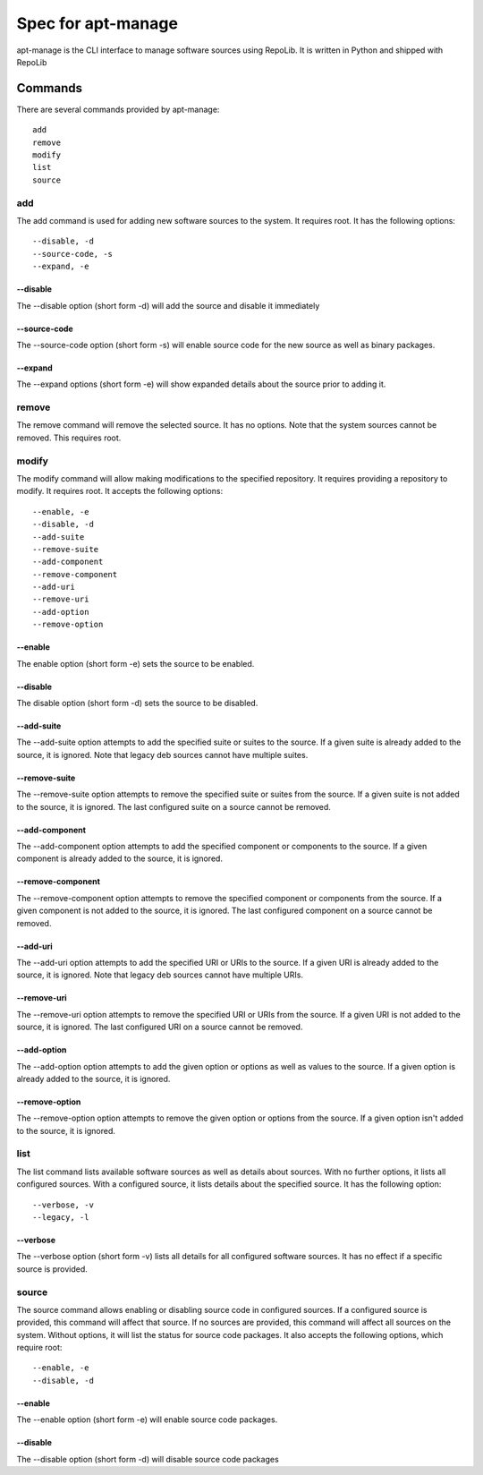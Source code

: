 ===================
Spec for apt-manage
===================

apt-manage is the CLI interface to manage software sources using RepoLib. It is
written in Python and shipped with RepoLib

Commands
========

There are several commands provided by apt-manage::

    add
    remove
    modify
    list
    source

add
---

The add command is used for adding new software sources to the system. It 
requires root. It has the following options::

    --disable, -d
    --source-code, -s
    --expand, -e

--disable
^^^^^^^^^

The --disable option (short form -d) will add the source and disable it 
immediately

--source-code
^^^^^^^^^^^^^

The --source-code option (short form -s) will enable source code for the 
new source as well as binary packages.

--expand
^^^^^^^^

The --expand options (short form -e) will show expanded details about the source
prior to adding it.

remove
------

The remove command will remove the selected source. It has no options. Note that
the system sources cannot be removed. This requires root.

modify
------

The modify command will allow making modifications to the specified repository.
It requires providing a repository to modify. It requires root. It accepts the
following options::

    --enable, -e
    --disable, -d
    --add-suite
    --remove-suite
    --add-component
    --remove-component
    --add-uri
    --remove-uri
    --add-option
    --remove-option

--enable
^^^^^^^^

The enable option (short form -e) sets the source to be enabled.

--disable
^^^^^^^^^

The disable option (short form -d) sets the source to be disabled.

--add-suite
^^^^^^^^^^^

The --add-suite option attempts to add the specified suite or suites to the 
source. If a given suite is already added to the source, it is ignored. Note 
that legacy deb sources cannot have multiple suites.

--remove-suite
^^^^^^^^^^^^^^

The --remove-suite option attempts to remove the specified suite or suites from
the source. If a given suite is not added to the source, it is ignored. The last
configured suite on a source cannot be removed.

--add-component
^^^^^^^^^^^^^^^

The --add-component option attempts to add the specified component or components
to the source. If a given component is already added to the source, it is
ignored.

--remove-component
^^^^^^^^^^^^^^^^^^

The --remove-component option attempts to remove the specified component or 
components from the source. If a given component is not added to the source, it
is ignored. The last configured component on a source cannot be removed.

--add-uri
^^^^^^^^^

The --add-uri option attempts to add the specified URI or URIs to the source. If
a given URI is already added to the source, it is ignored. Note that legacy deb
sources cannot have multiple URIs.

--remove-uri
^^^^^^^^^^^^

The --remove-uri option attempts to remove the specified URI or URIs from the
source. If a given URI is not added to the source, it is ignored. The last 
configured URI on a source cannot be removed.

--add-option
^^^^^^^^^^^^
The --add-option option attempts to add the given option or options as well as 
values to the source. If a given option is already added to the source, it is
ignored.

--remove-option
^^^^^^^^^^^^^^^

The --remove-option option attempts to remove the given option or options from
the source. If a given option isn't added to the source, it is ignored.

list
----

The list command lists available software sources as well as details about 
sources. With no further options, it lists all configured sources. With a 
configured source, it lists details about the specified source. It has the 
following option::

    --verbose, -v
    --legacy, -l

--verbose
^^^^^^^^^

The --verbose option (short form -v) lists all details for all configured
software sources. It has no effect if a specific source is provided.

source
------

The source command allows enabling or disabling source code in configured 
sources. If a configured source is provided, this command will affect that 
source. If no sources are provided, this command will affect all sources on the 
system. Without options, it will list the status for source code packages. It
also accepts the following options, which require root::

    --enable, -e
    --disable, -d

--enable
^^^^^^^^

The --enable option (short form -e) will enable source code packages.

--disable
^^^^^^^^^

The --disable option (short form -d) will disable source code packages